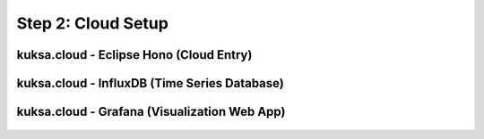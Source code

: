 *******************
Step 2: Cloud Setup
*******************

.. figure:: /_images/cloud/cloud_schema.png
    :width: 1200
    :align: center

.. cloud-hono:

kuksa.cloud - Eclipse Hono (Cloud Entry)
########################################

.. figure:: /_images/cloud/cloud_schema_hono.png
    :width: 1200
    :align: center





kuksa.cloud - InfluxDB (Time Series Database)
#############################################

.. figure:: /_images/cloud/cloud_schema_influxdb.png
    :width: 1200
    :align: center





kuksa.cloud - Grafana (Visualization Web App)
#############################################

.. figure:: /_images/cloud/cloud_schema_grafana.png
    :width: 1200
    :align: center




